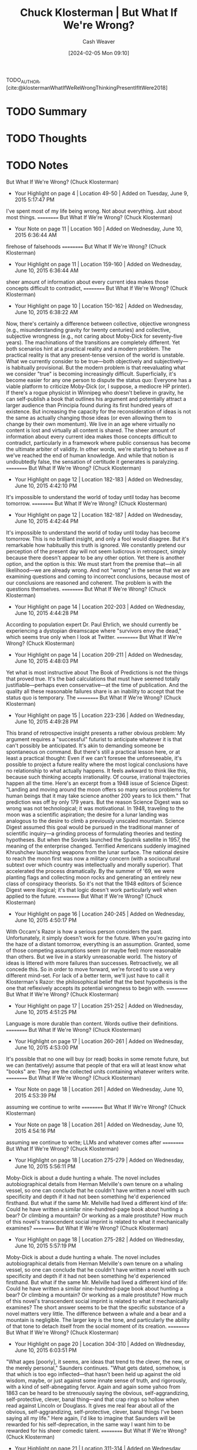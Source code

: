 :PROPERTIES:
:ROAM_REFS: [cite:@klostermanWhatIfWeReWrongThinkingPresentIfItWere2018]
:ID:       625e3a7e-a67c-4bd5-b195-74148fb3d3ee
:LAST_MODIFIED: [2024-02-15 Thu 16:49]
:END:
#+title: Chuck Klosterman | But What If We're Wrong?
#+hugo_custom_front_matter: :slug "625e3a7e-a67c-4bd5-b195-74148fb3d3ee"
#+author: Cash Weaver
#+date: [2024-02-05 Mon 09:10]
#+filetags: :hastodo:reference:

TODO_AUTHOR, [cite:@klostermanWhatIfWeReWrongThinkingPresentIfItWere2018]

* TODO Summary
* TODO Thoughts
* TODO Notes
﻿But What If We're Wrong? (Chuck Klosterman)
- Your Highlight on page 4 | Location 49-50 | Added on Tuesday, June 9, 2015 5:17:47 PM

I've spent most of my life being wrong. Not about everything. Just about most things.
==========
﻿But What If We're Wrong? (Chuck Klosterman)
- Your Note on page 11 | Location 160 | Added on Wednesday, June 10, 2015 6:36:44 AM

firehose of falsehoods
==========
﻿But What If We're Wrong? (Chuck Klosterman)
- Your Highlight on page 11 | Location 159-160 | Added on Wednesday, June 10, 2015 6:36:44 AM

sheer amount of information about every current idea makes those concepts difficult to contradict,
==========
﻿But What If We're Wrong? (Chuck Klosterman)
- Your Highlight on page 10 | Location 150-162 | Added on Wednesday, June 10, 2015 6:38:22 AM

Now, there's certainly a difference between collective, objective wrongness (e.g., misunderstanding gravity for twenty centuries) and collective, subjective wrongness (e.g., not caring about Moby-Dick for seventy-five years). The machinations of the transitions are completely different. Yet both scenarios hint at a practical reality and a modern problem. The practical reality is that any present-tense version of the world is unstable. What we currently consider to be true—both objectively and subjectively—is habitually provisional. But the modern problem is that reevaluating what we consider "true" is becoming increasingly difficult. Superficially, it's become easier for any one person to dispute the status quo: Everyone has a viable platform to criticize Moby-Dick (or, I suppose, a mediocre HP printer). If there's a rogue physicist in Winnipeg who doesn't believe in gravity, he can self-publish a book that outlines his argument and potentially attract a larger audience than Principia found during its first hundred years of existence. But increasing the capacity for the reconsideration of ideas is not the same as actually changing those ideas (or even allowing them to change by their own momentum). We live in an age where virtually no content is lost and virtually all content is shared. The sheer amount of information about every current idea makes those concepts difficult to contradict, particularly in a framework where public consensus has become the ultimate arbiter of validity. In other words, we're starting to behave as if we've reached the end of human knowledge. And while that notion is undoubtedly false, the sensation of certitude it generates is paralyzing.
==========
﻿But What If We're Wrong? (Chuck Klosterman)
- Your Highlight on page 12 | Location 182-183 | Added on Wednesday, June 10, 2015 4:42:10 PM

It's impossible to understand the world of today until today has become tomorrow.
==========
﻿But What If We're Wrong? (Chuck Klosterman)
- Your Highlight on page 12 | Location 182-187 | Added on Wednesday, June 10, 2015 4:42:44 PM

It's impossible to understand the world of today until today has become tomorrow. This is no brilliant insight, and only a fool would disagree. But it's remarkable how habitually this truth is ignored. We constantly pretend our perception of the present day will not seem ludicrous in retrospect, simply because there doesn't appear to be any other option. Yet there is another option, and the option is this: We must start from the premise that—in all likelihood—we are already wrong. And not "wrong" in the sense that we are examining questions and coming to incorrect conclusions, because most of our conclusions are reasoned and coherent. The problem is with the questions themselves.
==========
﻿But What If We're Wrong? (Chuck Klosterman)
- Your Highlight on page 14 | Location 202-203 | Added on Wednesday, June 10, 2015 4:44:28 PM

According to population expert Dr. Paul Ehrlich, we should currently be experiencing a dystopian dreamscape where "survivors envy the dead," which seems true only when I look at Twitter.
==========
﻿But What If We're Wrong? (Chuck Klosterman)
- Your Highlight on page 14 | Location 209-211 | Added on Wednesday, June 10, 2015 4:48:03 PM

Yet what is most instructive about The Book of Predictions is not the things that proved true. It's the bad calculations that must have seemed totally justifiable—perhaps even conservative—at the time of publication. And the quality all these reasonable failures share is an inability to accept that the status quo is temporary. The
==========
﻿But What If We're Wrong? (Chuck Klosterman)
- Your Highlight on page 15 | Location 223-236 | Added on Wednesday, June 10, 2015 4:49:28 PM

This brand of retrospective insight presents a rather obvious problem: My argument requires a "successful" futurist to anticipate whatever it is that can't possibly be anticipated. It's akin to demanding someone be spontaneous on command. But there's still a practical lesson here, or at least a practical thought: Even if we can't foresee the unforeseeable, it's possible to project a future reality where the most logical conclusions have no relationship to what actually happens. It feels awkward to think like this, because such thinking accepts irrationality. Of course, irrational trajectories happen all the time. Here's an excerpt from a 1948 issue of Science Digest: "Landing and moving around the moon offers so many serious problems for human beings that it may take science another 200 years to lick them." That prediction was off by only 179 years. But the reason Science Digest was so wrong was not technological; it was motivational. In 1948, traveling to the moon was a scientific aspiration; the desire for a lunar landing was analogous to the desire to climb a previously unscaled mountain. Science Digest assumed this goal would be pursued in the traditional manner of scientific inquiry—a grinding process of formulating theories and testing hypotheses. But when the Soviets launched the Sputnik satellite in 1957, the meaning of the enterprise changed. Terrified Americans suddenly imagined Khrushchev launching weapons from the lunar surface. The national desire to reach the moon first was now a military concern (with a sociocultural subtext over which country was intellectually and morally superior). That accelerated the process dramatically. By the summer of '69, we were planting flags and collecting moon rocks and generating an entirely new class of conspiracy theorists. So it's not that the 1948 editors of Science Digest were illogical; it's that logic doesn't work particularly well when applied to the future.
==========
﻿But What If We're Wrong? (Chuck Klosterman)
- Your Highlight on page 16 | Location 240-245 | Added on Wednesday, June 10, 2015 4:50:17 PM

With Occam's Razor is how a serious person considers the past. Unfortunately, it simply doesn't work for the future. When you're gazing into the haze of a distant tomorrow, everything is an assumption. Granted, some of those competing assumptions seem (or maybe feel) more reasonable than others. But we live in a starkly unreasonable world. The history of ideas is littered with more failures than successes. Retroactively, we all concede this. So in order to move forward, we're forced to use a very different mind-set. For lack of a better term, we'll just have to call it Klosterman's Razor: the philosophical belief that the best hypothesis is the one that reflexively accepts its potential wrongness to begin with.
==========
﻿But What If We're Wrong? (Chuck Klosterman)
- Your Highlight on page 17 | Location 251-252 | Added on Wednesday, June 10, 2015 4:51:25 PM

Language is more durable than content. Words outlive their definitions.
==========
﻿But What If We're Wrong? (Chuck Klosterman)
- Your Highlight on page 17 | Location 260-261 | Added on Wednesday, June 10, 2015 4:53:00 PM

It's possible that no one will buy (or read) books in some remote future, but we can (tentatively) assume that people of that era will at least know what "books" are: They are the collected units containing whatever writers write.
==========
﻿But What If We're Wrong? (Chuck Klosterman)
- Your Note on page 18 | Location 261 | Added on Wednesday, June 10, 2015 4:53:39 PM

assuming we continue to write
==========
﻿But What If We're Wrong? (Chuck Klosterman)
- Your Note on page 18 | Location 261 | Added on Wednesday, June 10, 2015 4:54:16 PM

assuming we continue to write; LLMs and whatever comes after
==========
﻿But What If We're Wrong? (Chuck Klosterman)
- Your Highlight on page 18 | Location 275-279 | Added on Wednesday, June 10, 2015 5:56:11 PM

Moby-Dick is about a dude hunting a whale. The novel includes autobiographical details from Herman Melville's own tenure on a whaling vessel, so one can conclude that he couldn't have written a novel with such specificity and depth if it had not been something he'd experienced firsthand. But what if the same Mr. Melville had lived a different kind of life: Could he have written a similar nine-hundred-page book about hunting a bear? Or climbing a mountain? Or working as a male prostitute? How much of this novel's transcendent social imprint is related to what it mechanically examines?
==========
﻿But What If We're Wrong? (Chuck Klosterman)
- Your Highlight on page 18 | Location 275-282 | Added on Wednesday, June 10, 2015 5:57:19 PM

Moby-Dick is about a dude hunting a whale. The novel includes autobiographical details from Herman Melville's own tenure on a whaling vessel, so one can conclude that he couldn't have written a novel with such specificity and depth if it had not been something he'd experienced firsthand. But what if the same Mr. Melville had lived a different kind of life: Could he have written a similar nine-hundred-page book about hunting a bear? Or climbing a mountain? Or working as a male prostitute? How much of this novel's transcendent social imprint is related to what it mechanically examines? The short answer seems to be that the specific substance of a novel matters very little. The difference between a whale and a bear and a mountain is negligible. The larger key is the tone, and particularly the ability of that tone to detach itself from the social moment of its creation.
==========
﻿But What If We're Wrong? (Chuck Klosterman)
- Your Highlight on page 20 | Location 304-310 | Added on Wednesday, June 10, 2015 6:03:51 PM

"What ages [poorly], it seems, are ideas that trend to the clever, the new, or the merely personal," Saunders continues. "What gets dated, somehow, is that which is too ego inflected—that hasn't been held up against the old wisdom, maybe, or just against some innate sense of truth, and rigorously, with a kind of self-abnegating fervor. Again and again some yahoo from 1863 can be heard to be strenuously saying the obvious, self-aggrandizing, self-protective, clever, banal thing—and that crap rings so hollow when read against Lincoln or Douglass. It gives me real fear about all of the obvious, self-aggrandizing, self-protective, clever, banal things I've been saying all my life." Here again, I'd like to imagine that Saunders will be rewarded for his self-deprecation, in the same way I want him to be rewarded for his sheer comedic talent.
==========
﻿But What If We're Wrong? (Chuck Klosterman)
- Your Highlight on page 21 | Location 311-314 | Added on Wednesday, June 10, 2015 6:04:14 PM

When trying to project which contemporary books will still be relevant once our current population has crumbled into carbon dust and bone fragments, it's hopeless to start by thinking about the quality of the works themselves. Quality will matter at the end of the argument, but not at the beginning. At the beginning, the main thing that matters is what that future world will be like. From there, you work in reverse.
==========
﻿But What If We're Wrong? (Chuck Klosterman)
- Your Highlight on page 25 | Location 379-382 | Added on Wednesday, June 10, 2015 6:11:43 PM

This is how the present must be considered whenever we try to think about it as the past: It must be analyzed through the values of a future that's unwritten. Before we can argue that something we currently appreciate deserves inclusion in the world of tomorrow, we must build that future world within our mind. This is not easy (even with drugs). But it's not even the hardest part. The hardest part is accepting that we're building something with parts that don't yet exist.
==========
﻿But What If We're Wrong? (Chuck Klosterman)
- Your Highlight on page 27 | Location 409-410 | Added on Wednesday, June 10, 2015 6:18:22 PM

("Time is a motherfucker and it's coming for all of us," Lethem notes).
==========
﻿But What If We're Wrong? (Chuck Klosterman)
- Your Highlight on page 32 | Location 478-478 | Added on Wednesday, June 10, 2015 6:28:36 PM

apocryphal).
==========
﻿But What If We're Wrong? (Chuck Klosterman)
- Your Highlight on page 32 | Location 482-485 | Added on Wednesday, June 10, 2015 6:29:54 PM

Look: It's not like any (honest) writer wants no one to see what he's writing. If he did, he'd just sit in a dark room and imagine that he wrote it already. Even the self-loathing Kafka sent Brod a copy of The Trial, insisting that Brod destroy it, likely aware that Brod never would. No matter what they may claim, even the most transgressive of writers don't want to work in a total vacuum; they simply want to control the composition of their audience.
==========
﻿But What If We're Wrong? (Chuck Klosterman)
- Your Highlight on page 33 | Location 504-525 | Added on Wednesday, June 10, 2015 6:35:40 PM

For most of the twentieth century, there was an ever-growing realization (at least among intellectuals) that the only way to understand the deeper truth about anything complicated was through "shadow histories": those underreported, countercultural chronicles that had been hidden by the conformist monoculture and emerge only in retrospect. Things that seem obvious now—the conscious racism of Nixon's "Southern Strategy," the role the CIA played in the destabilization of Iran, how payola controlled what was on FM radio, the explanation behind America's reliance on privately owned cars instead of public transportation, et al.—were all discussed while they were happening . . . but only on the marginalized periphery. They were not taken that seriously. Over time, these shadow ideas—or at least the ones that proved factually irrefutable—slowly became the mainstream view. Howard Zinn's 1980 depiction of how America was built in A People's History of the United States is no longer a counterbalance to a conventional high school history text; in many cases, it is the text. This kind of transition has become a normal part of learning about anything. In literature, there were the established (white, male) classics that everyone was forced to identify as a senior in high school. But once you went to college—and especially if you went to an expensive school—you learned about the equally important works that were mostly hidden (and usually for nonliterary reasons). That was the secret history of literature. But this process is fading (and while it's too easy to say it's all because of the Internet, that's inarguably the main explanation). The reason shadow histories remained in the shadows lay in the centralization of information: If an idea wasn't discussed on one of three major networks or on the pages of a major daily newspaper or national magazine, it was almost impossible for that idea to gain traction with anyone who wasn't consciously searching for alternative perspectives. That era is now over. There is no centralized information, so every idea has the same potential for distribution and acceptance. Researching the events of the 9/11 attack on the World Trade Center is no harder or easier than absorbing the avalanche of arguments from those who believe 9/11 was orchestrated by the US government. There will be no shadow history of the 2008 financial crisis or the 2014 New England Patriots' "Deflategate" scandal, because every possible narrative and motive was discussed in public, in real time, across a mass audience, as the events transpired. Competing modes of discourse no longer "compete." They coexist. And the same thing is happening in the arts. The diverse literary canon Díaz imagines is not something that will be reengineered retroactively. We won't have to go back and reinsert marginalized writers who were ignored by the establishment, because the establishment is now a multisphere collective; those marginalized writers will be recognized as they emerge, and their marginalized status will serve as a canonical advantage.
==========
﻿But What If We're Wrong? (Chuck Klosterman)
- Your Note on page 35 | Location 522 | Added on Wednesday, June 10, 2015 6:36:10 PM

ephasis
==========
﻿But What If We're Wrong? (Chuck Klosterman)
- Your Highlight on page 36 | Location 541-541 | Added on Wednesday, June 10, 2015 6:40:55 PM

the future is a teenage crackhead who makes shit up as he goes along. The
==========
﻿But What If We're Wrong? (Chuck Klosterman)
- Your Highlight on page 36 | Location 551-574 | Added on Wednesday, June 10, 2015 6:44:43 PM

[7]So what will this impossible-to-visualize person write about? Or—more accurately—what will this person have written about, since the comprehension of its consequence won't occur until he (or she) has already vamoosed? The first clue can be extrapolated from a single line in Kurt Vonnegut's A Man Without a Country: "I think that novels that leave out technology misrepresent life as badly as Victorians misrepresented life by leaving out sex." In the context of day-to-day publishing, that sentiment is 100 percent true. But when you're trying to isolate unique transcendence, it's not quite that simple. The reason Vonnegut's writing advice remains (mostly) correct has to do with the myth of universal timeliness. There is a misguided belief—often promoted by creative writing programs—that producing fiction excessively tied to technology or popular culture cheapens the work and detracts from its value over time. If, for example, you create a plot twist that hinges on the use of an iPad, that story will (allegedly) become irrelevant once iPads are replaced by a new form of technology. If a character in your story is obsessed with watching Cheers reruns, the meaning of that obsession will (supposedly) evaporate once Cheers disappears from syndication. If your late-nineties novel is consumed with Monica Lewinsky, the rest of the story (purportedly) devolves into period piece. The goal, according to advocates of this philosophy, is to build a narrative that has no irretraceable connection to the temporary world. But that's idiotic, for at least two reasons. The first is that it's impossible to generate deep verisimilitude without specificity.9 The second is that if you hide the temporary world and the work somehow does beat the odds and become timeless, the temporary world you hid will become the only thing anyone cares about. Vonnegut's reference to the Victorians is the superlative example. Jane Austen (as timeless a writer as there will ever be) wrote about courtship and matrimony in an essentially sexless universe. As a result, the unspoken sexual undercurrents are the main gravitational pull for modern readers. "When a character in an Austen novel walks into a room and starts speaking," wrote Victorian scholar Susan Zlotnick, "we understand the words . . . but not always the layers of meaning compressed into those words." Reading Pride and Prejudice requires the reader to unpack the sex—and if you love Austen, the unpacking process is a big part of what you love. A book becomes popular because of its text, but it's the subtext that makes it live forever. For the true obsessive, whatever an author doesn't explicitly explain ends up becoming everything that matters most (and since it's inevitably the obsessives who keep art alive, they make the rules). Take Beowulf: While there is a limited discussion to have about Grendel and his mother, there's a limitless discussion to be had about ninth-century England, the nature and origin of storytelling, and how early Christians viewed heroism and damnation. Consumed today, Beowulf is mostly about what isn't there. And that will be the same for whatever
==========
﻿But What If We're Wrong? (Chuck Klosterman)
- Your Highlight on page 39 | Location 586-598 | Added on Wednesday, June 10, 2015 6:48:48 PM

it needs to include something that taps into what matters about the world now. There has to be something at stake that involves modernity. It can't just be well written or smartly plotted; a well-written, smartly plotted book can absolutely be "great," but—within the context of this debate—"great" is not enough. (A list of great books that have been forgotten completely would be exponentially longer than the book you're reading right now.) In order to overcome such impossible odds and defeat the unrelenting ravages of time, the book has to offer more. It has to offer a window into a world that can no longer be accessed, insulated by a sense that this particular work is the best way to do so. It must do what Vonnegut requests—reflect reality. And this is done by writing about the things that matter today, even if they won't necessarily matter tomorrow. Yet herein lies the paradox: If an author does this too directly, it won't work at all. The aforementioned "unpacking" of literature isn't just something people enjoy. It's an essential part of canonization (and not just in literature, but in every form of art). If the meaning of a book can be deduced from a rudimentary description of its palpable plot, the life span of that text is limited to the time of its release. Historically awesome art always means something different from what it superficially appears to suggest—and if future readers can't convince themselves that the ideas they're consuming are less obvious than whatever simple logic indicates, that book will disappear. The possibility that a cigar is just a cigar doesn't work with literary criticism, and that's amplified by the passage of time. Gary
==========
﻿But What If We're Wrong? (Chuck Klosterman)
- Your Highlight on page 40 | Location 607-608 | Added on Wednesday, June 10, 2015 7:00:12 PM

So this, it seems, is the key for authors who want to live forever: You need to write about important things
==========
﻿But What If We're Wrong? (Chuck Klosterman)
- Your Highlight on page 41 | Location 615-619 | Added on Wednesday, June 10, 2015 7:01:52 PM

The reason so many well-considered ideas appear laughable in retrospect is that people involuntarily assume that whatever we believe and prioritize now will continue to be believed and prioritized later, even though that almost never happens. It's a mistake that never stops being made. So while it's impossible to predict what will matter to future versions of ourselves, we can reasonably presume that whatever they elect to care about (in their own moment) will be equally temporary and ephemeral. Which doesn't necessarily provide us with any new answers, but does eliminate some of the wrong ones we typically fail to question.
==========
﻿But What If We're Wrong? (Chuck Klosterman)
- Your Highlight on page 43 | Location 651-651 | Added on Wednesday, June 10, 2015 7:05:46 PM

Space at the top is limited.
==========
﻿But What If We're Wrong? (Chuck Klosterman)
- Your Highlight on page 47 | Location 716-717 | Added on Wednesday, June 10, 2015 7:14:30 PM

The world happens as it happens, but we construct what we remember and what we forget. And people will eventually do that to us, too.
==========
﻿But What If We're Wrong? (Chuck Klosterman)
- Your Highlight on page 49 | Location 751-751 | Added on Wednesday, June 10, 2015 7:19:57 PM

the post–World War II invention of the teenager.20
==========
﻿But What If We're Wrong? (Chuck Klosterman)
- Your Highlight on page 50 | Location 761-764 | Added on Wednesday, June 10, 2015 7:47:18 PM

So what we have is a youth-oriented musical genre that (a) isn't symbolically important, (b) lacks creative potentiality, and (c) has no specific tie to young people. It has completed its historical trajectory. It will always subsist, but only as itself. And if something is only itself, it doesn't particularly matter. Rock will recede out of view, just as all great things eventually do.
==========
﻿But What If We're Wrong? (Chuck Klosterman)
- Your Highlight on page 58 | Location 889-890 | Added on Thursday, June 11, 2015 4:07:45 AM

As a younger man, Ross was also a top-shelf rock writer (his 2001 article on Radiohead remains the best thing ever written about the group).
==========
﻿But What If We're Wrong? (Chuck Klosterman)
- Your Highlight on page 59 | Location 895-897 | Added on Thursday, June 11, 2015 4:08:43 AM

Ultimately, the repertory operates on a celebrity logic. These happen to be celebrities of thundering genius, but we're still giving in to a winner-takes-all mentality. There's a basic human reason for this simplification: It's difficult to cope with the infinite variety of the past, and so we apply filters, and we settle on a few famous names."
==========
﻿But What If We're Wrong? (Chuck Klosterman)
- Your Highlight on page 74 | Location 1129-1130 | Added on Thursday, June 11, 2015 4:20:03 AM

To matter forever, you need to matter to those who don't care. And if that strikes you as sad, be sad.
==========
﻿But What If We're Wrong? (Chuck Klosterman)
- Your Note on page 74 | Location 1130 | Added on Thursday, June 11, 2015 8:21:14 PM

Related quote:why mars speech; "Future people will remember what we did to make their civilization possibe". The futurr is like the present --- selfish.
==========
﻿But What If We're Wrong? (Chuck Klosterman)
- Your Highlight on page 74 | Location 1130-1130 | Added on Thursday, June 11, 2015 8:21:14 PM

Burn Thy
==========

* Bibliography
#+print_bibliography:
* TODO [#2] Flashcards :noexport:
